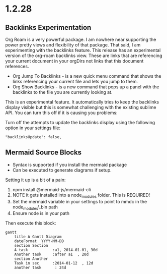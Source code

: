 * 1.2.28
** Backlinks Experimentation
	Org Roam is a very powerful package. I am nowhere near supporting the power pretty views and flexibility of that package.
	That said, I am experimenting with the backlinks feature. This release has an experimental version of the org-roam backlinks
	view. These are links that are referencing your current document in your orgDirs not links that this document references. 


	- Org Jump To Backlinks - is a new quick menu command that shows the links referencing your current file and lets you jump to them.
	- Org Show Backlinks - is a new command that pops up a panel with the backlinks to the file you are currently looking at.

	This is an experimental feature. It automatically tries to keep the backlinks display visible but this is somewhat challenging with the existing
	sublime API. You can turn this off if it is causing you problems:

	Turn off the attempts to update the backlinks display using the following option in your settings file:
	#+BEGIN_EXAMPLE
	 "backlinksUpdate": false, 
	#+END_EXAMPLE

** Mermaid Source Blocks

	- Syntax is supported if you install the mermaid package
	- Can be executed to generate diagrams if setup.

	Setting it up is a bit of a pain:

	1. npm install @mermaid-js/mermaid-cli
	2. NOTE it gets installed into a node_modules folder. This is REQUIRED!
	3. Set the mermaid variable in your settings to point to mmdc in the node_modules\.bin\mmdc path
	4. Ensure node is in your path 

	Then execute this block:

	#+BEGIN_SRC mermaid :file ganttdemo.png
gantt
    title A Gantt Diagram
    dateFormat  YYYY-MM-DD
    section Section
    A task           :a1, 2014-01-01, 30d
    Another task     :after a1  , 20d
    section Another
    Task in sec      :2014-01-12  , 12d
    another task      : 24d
	 
	#+END_SRC

   #+RESULTS:
   [[file:ganttdemo.png]]
